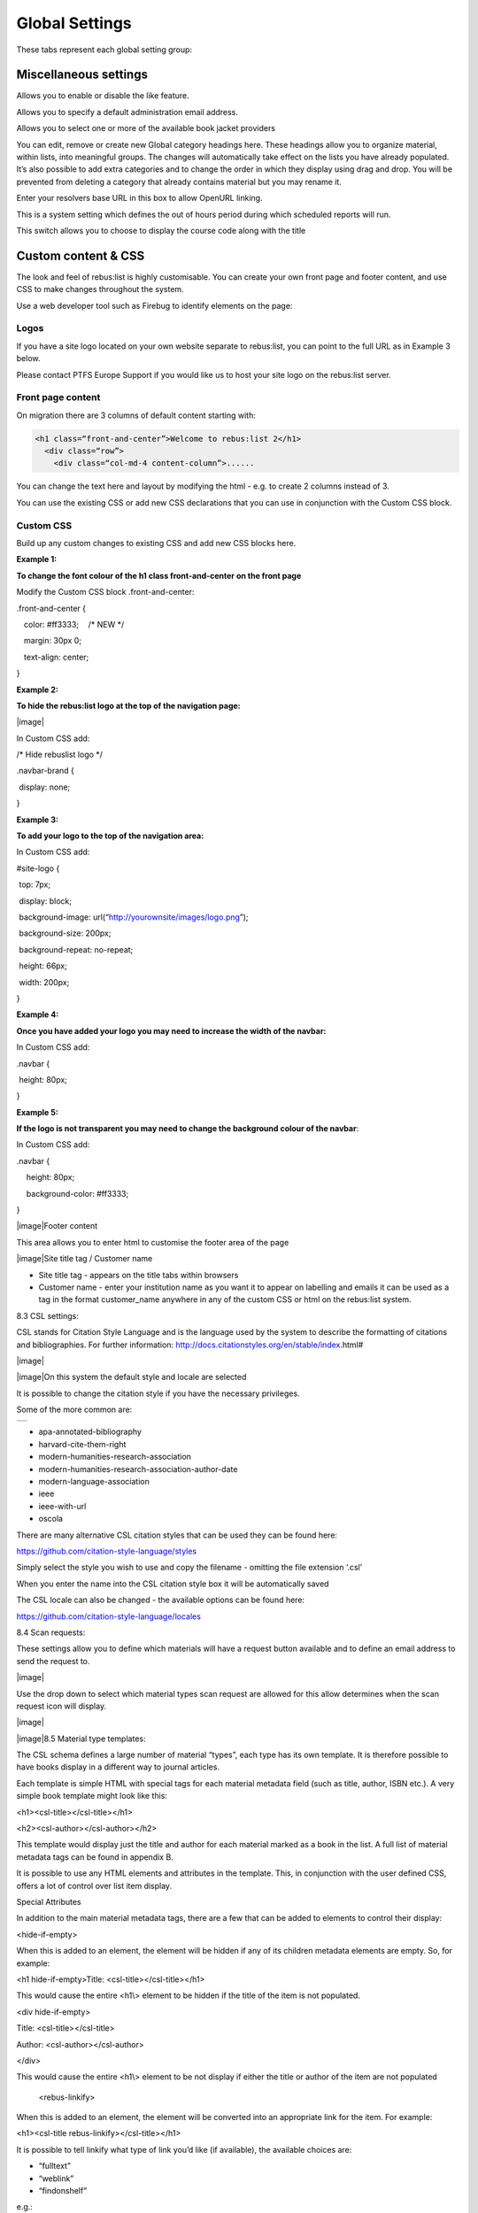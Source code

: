 Global Settings
===============

These tabs represent each global setting group:

.. image:: media/image80.png

Miscellaneous settings
^^^^^^^^^^^^^^^^^^^^^^

.. image:: media/image81.png

Allows you to enable or disable the like feature.

.. image:: media/image82.png

Allows you to specify a default administration email address.

Allows you to select one or more of the available book jacket providers

.. image:: media/image83.png

You can edit, remove or create new Global category headings here. These
headings allow you to organize material, within lists, into meaningful
groups. The changes will automatically take effect on the lists you have
already populated. It’s also possible to add extra categories and to
change the order in which they display using drag and drop. You will be
prevented from deleting a category that already contains material but
you may rename it.

.. image:: media/image84.png

Enter your resolvers base URL in this box to allow OpenURL linking.

.. image:: media/image85.png

This is a system setting which defines the out of hours period during
which scheduled reports will run.

.. image:: media/image86.png

This switch allows you to choose to display the course code along with
the title

.. image:: media/image87.png

Custom content & CSS
^^^^^^^^^^^^^^^^^^^^

The look and feel of rebus:list is highly customisable. You can create
your own front page and footer content, and use CSS to make changes
throughout the system.

Use a web developer tool such as Firebug to identify elements on the
page:

.. image:: media/image88.png

Logos
-----

If you have a site logo located on your own website separate to
rebus:list, you can point to the full URL as in Example 3 below.

Please contact PTFS Europe Support if you would like us to host your
site logo on the rebus:list server.

.. image:: media/image89.png

Front page content
------------------

On migration there are 3 columns of default content starting with:

.. code-block:: html
    
    <h1 class=“front-and-center”>Welcome to rebus:list 2</h1>
      <div class=“row”>
        <div class=“col-md-4 content-column”>......

You can change the text here and layout by modifying the html - e.g. to
create 2 columns instead of 3.

You can use the existing CSS or add new CSS declarations that you can
use in conjunction with the Custom CSS block.

.. image:: media/image90.png

Custom CSS
----------

Build up any custom changes to existing CSS and add new CSS blocks here.

**Example 1:**

**To change the font colour of the h1 class front-and-center on the
front page**

Modify the Custom CSS block .front-and-center:

.front-and-center {

:math:`{~}`\ :math:`{~}`\ :math:`{~}`\ color: #ff3333;
:math:`{~}`\ :math:`{~}`\ :math:`{~}`/\* NEW \*/

:math:`{~}`\ :math:`{~}`\ :math:`{~}`\ margin: 30px 0;

:math:`{~}`\ :math:`{~}`\ :math:`{~}`\ text-align: center;

}

**Example 2:**

**To hide the rebus:list logo at the top of the navigation page:**

|image|

In Custom CSS add:

/\* Hide rebuslist logo \*/

.navbar-brand {

:math:`{~}`\ display: none; :math:`{~}`

}

**Example 3:**

**To add your logo to the top of the navigation area:**

In Custom CSS add:

#site-logo {

:math:`{~}`\ top: 7px;

:math:`{~}`\ display: block;

:math:`{~}`\ background-image:
url(“http://yourownsite/images/logo.png”);

:math:`{~}`\ background-size: 200px;

:math:`{~}`\ background-repeat: no-repeat;

:math:`{~}`\ height: 66px;

:math:`{~}`\ width: 200px;

}

**Example 4:**

**Once you have added your logo you may need to increase the width of
the navbar:**

In Custom CSS add:

.navbar {

:math:`{~}`\ height: 80px;

}

**Example 5:**

**If the logo is not transparent you may need to change the background
colour of the navbar**:

In Custom CSS add:

.navbar {

:math:`{~}`\ :math:`{~}`\ :math:`{~}`\ :math:`{~}`\ height: 80px;

:math:`{~}`\ :math:`{~}`\ :math:`{~}`\ :math:`{~}`\ background-color:
#ff3333;

}

|image|\ Footer content

This area allows you to enter html to customise the footer area of the
page

|image|\ Site title tag / Customer name

-  Site title tag - appears on the title tabs within browsers

-  Customer name - enter your institution name as you want it to appear
   on labelling and emails it can be used as a tag in the format
   customer\_name anywhere in any of the custom CSS or html on the
   rebus:list system.

8.3 CSL settings:

CSL stands for Citation Style Language and is the language used by the
system to describe the formatting of citations and bibliographies. For
further information:
http://docs.citationstyles.org/en/stable/index.html#

|image|

|image|\ On this system the default style and locale are selected

It is possible to change the citation style if you have the necessary
privileges.

Some of the more common are:

+----+
+----+

-  apa-annotated-bibliography

-  harvard-cite-them-right

-  modern-humanities-research-association

-  modern-humanities-research-association-author-date

-  modern-language-association

-  ieee

-  ieee-with-url

-  oscola

There are many alternative CSL citation styles that can be used they can
be found here:

https://github.com/citation-style-language/styles

Simply select the style you wish to use and copy the filename - omitting
the file extension ‘.csl’

When you enter the name into the CSL citation style box it will be
automatically saved

The CSL locale can also be changed - the available options can be found
here:

https://github.com/citation-style-language/locales

8.4 Scan requests:

These settings allow you to define which materials will have a request
button available and to define an email address to send the request to.

|image|

Use the drop down to select which material types scan request are
allowed for this allow determines when the scan request icon will
display.

|image|

|image|\ 8.5 Material type templates:

The CSL schema defines a large number of material “types”, each type has
its own template. It is therefore possible to have books display in a
different way to journal articles.

Each template is simple HTML with special tags for each material
metadata field (such as title, author, ISBN etc.). A very simple book
template might look like this:

<h1><csl-title></csl-title></h1>

<h2><csl-author></csl-author></h2>

This template would display just the title and author for each material
marked as a book in the list. A full list of material metadata tags can
be found in appendix B.

It is possible to use any HTML elements and attributes in the template.
This, in conjunction with the user defined CSS, offers a lot of control
over list item display.

Special Attributes

In addition to the main material metadata tags, there are a few that can
be added to elements to control their display:

<hide-if-empty>

When this is added to an element, the element will be hidden if any of
its children metadata elements are empty. So, for example:

<h1 hide-if-empty>Title: <csl-title></csl-title></h1>

This would cause the entire <h1\\> element to be hidden if the title of
the item is not populated.

<div hide-if-empty>

Title: <csl-title></csl-title>

Author: <csl-author></csl-author>

</div>

This would cause the entire <h1\\> element to be not display if either
the title or author of the item are not populated

    <rebus-linkify>

When this is added to an element, the element will be converted into an
appropriate link for the item. For example:

<h1><csl-title rebus-linkify></csl-title></h1>

It is possible to tell linkify what type of link you’d like (if
available), the available choices are:

-  “fulltext”

-  “weblink”

-  “findonshelf”

e.g.:

<h1><csl-title rebus-linkify=“fulltext”></csl-title></h1>

If no value is supplied, linkify will try and provide the best link it
can, but this may not be appropriate for the material type.

    <rebus-collapse>

This creates a collapsible section that can be expanded or collapsed, it
useful for initially hiding data that can be expanded by the user. It
accepts a number of attributes:

<rebus-collapse expand-text=“Expand” collapse-text=“Collapse”
element-class=“panel panel-default” heading-class=“panel-heading”
body-class=“panel-body”>

<csl-author></csl-author>

</rebus-collapse>

This causes the item author to be initially hidden within a collapsible
box. The various attributes are:

-  expand-text - The text that is displayed when the box is in its
   collapsed state.

-  collapse-text - The text that is displayed when the box is in its
   expanded state.

-  element-class - One or more CSS classes that should be applied to the
   entire box

-  heading-class - One or more CSS classes that should be applied to the
   box heading

-  body-class - One or more CSS classes that should be applied to the
   box body

       <rebus-citeproc>

This element generates a citation in the CSL format defined in the “CSL
citation style” section of the Global Settings.

<rebus-citeproc></rebus-citeproc>

Generates a citation at the position in the template where the
<rebus-citeproc> element is placed.

|image|
